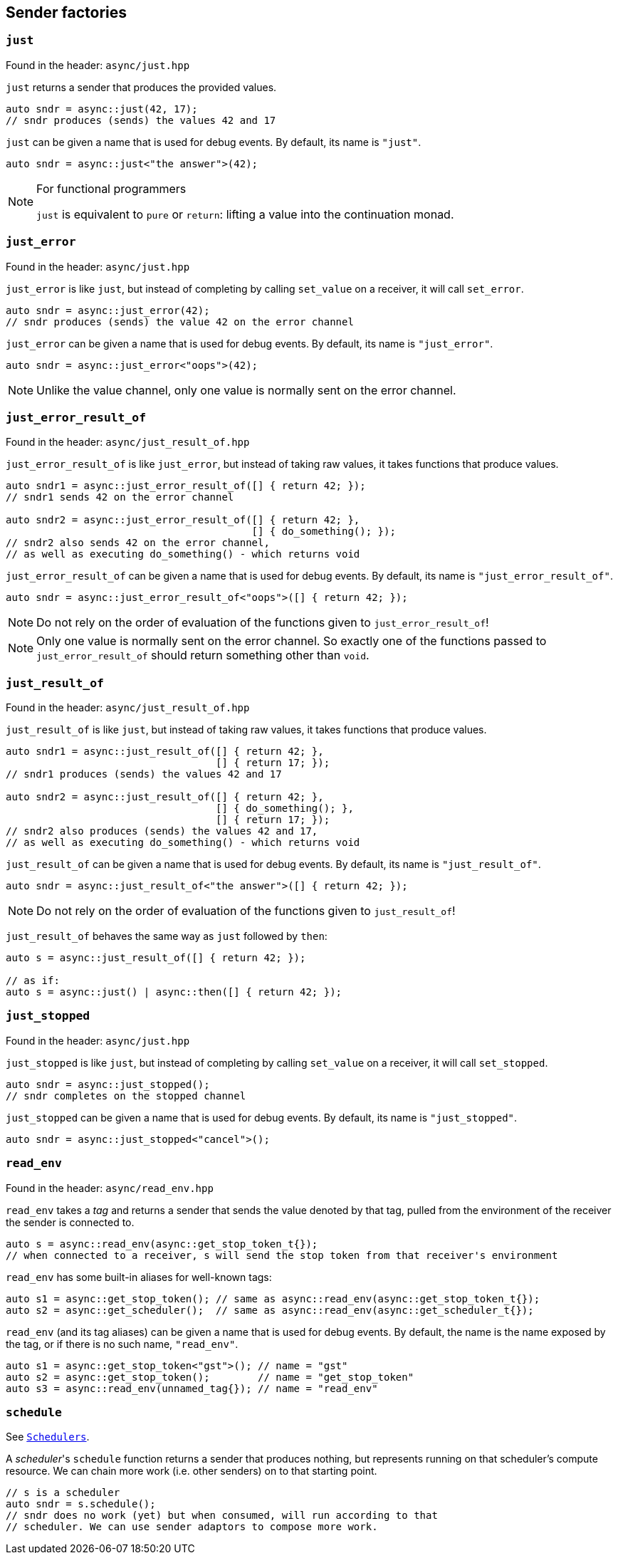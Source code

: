 
== Sender factories

=== `just`

Found in the header: `async/just.hpp`

`just` returns a sender that produces the provided values.

[source,cpp]
----
auto sndr = async::just(42, 17);
// sndr produces (sends) the values 42 and 17
----

`just` can be given a name that is used for debug events. By default, its name
is `"just"`.

[source,cpp]
----
auto sndr = async::just<"the answer">(42);
----

[NOTE]
.For functional programmers
====
`just` is equivalent to `pure` or `return`: lifting a value into the
continuation monad.
====

=== `just_error`

Found in the header: `async/just.hpp`

`just_error` is like `just`, but instead of completing by calling `set_value` on
a receiver, it will call `set_error`.

[source,cpp]
----
auto sndr = async::just_error(42);
// sndr produces (sends) the value 42 on the error channel
----

`just_error` can be given a name that is used for debug events. By default, its name
is `"just_error"`.

[source,cpp]
----
auto sndr = async::just_error<"oops">(42);
----

NOTE: Unlike the value channel, only one value is normally sent on the error channel.

=== `just_error_result_of`

Found in the header: `async/just_result_of.hpp`

`just_error_result_of` is like `just_error`, but instead of taking raw values, it takes
functions that produce values.

[source,cpp]
----
auto sndr1 = async::just_error_result_of([] { return 42; });
// sndr1 sends 42 on the error channel

auto sndr2 = async::just_error_result_of([] { return 42; },
                                         [] { do_something(); });
// sndr2 also sends 42 on the error channel,
// as well as executing do_something() - which returns void
----

`just_error_result_of` can be given a name that is used for debug events. By default, its name
is `"just_error_result_of"`.

[source,cpp]
----
auto sndr = async::just_error_result_of<"oops">([] { return 42; });
----

NOTE: Do not rely on the order of evaluation of the functions given to
`just_error_result_of`!

NOTE: Only one value is normally sent on the error channel. So exactly one of
the functions passed to `just_error_result_of` should return something other than
`void`.

=== `just_result_of`

Found in the header: `async/just_result_of.hpp`

`just_result_of` is like `just`, but instead of taking raw values, it takes
functions that produce values.

[source,cpp]
----
auto sndr1 = async::just_result_of([] { return 42; },
                                   [] { return 17; });
// sndr1 produces (sends) the values 42 and 17

auto sndr2 = async::just_result_of([] { return 42; },
                                   [] { do_something(); },
                                   [] { return 17; });
// sndr2 also produces (sends) the values 42 and 17,
// as well as executing do_something() - which returns void
----

`just_result_of` can be given a name that is used for debug events. By default, its name
is `"just_result_of"`.

[source,cpp]
----
auto sndr = async::just_result_of<"the answer">([] { return 42; });
----

NOTE: Do not rely on the order of evaluation of the functions given to
`just_result_of`!

`just_result_of` behaves the same way as `just` followed by `then`:

[source,cpp]
----
auto s = async::just_result_of([] { return 42; });

// as if:
auto s = async::just() | async::then([] { return 42; });
----

=== `just_stopped`

Found in the header: `async/just.hpp`

`just_stopped` is like `just`, but instead of completing by calling `set_value` on
a receiver, it will call `set_stopped`.

[source,cpp]
----
auto sndr = async::just_stopped();
// sndr completes on the stopped channel
----

`just_stopped` can be given a name that is used for debug events. By default, its name
is `"just_stopped"`.

[source,cpp]
----
auto sndr = async::just_stopped<"cancel">();
----

=== `read_env`

Found in the header: `async/read_env.hpp`

`read_env` takes a _tag_ and returns a sender that sends the value denoted by
that tag, pulled from the environment of the receiver the sender is
connected to.

[source,cpp]
----
auto s = async::read_env(async::get_stop_token_t{});
// when connected to a receiver, s will send the stop token from that receiver's environment
----

`read_env` has some built-in aliases for well-known tags:
[source,cpp]
----
auto s1 = async::get_stop_token(); // same as async::read_env(async::get_stop_token_t{});
auto s2 = async::get_scheduler();  // same as async::read_env(async::get_scheduler_t{});
----

`read_env` (and its tag aliases) can be given a name that is used for debug
events. By default, the name is the name exposed by the tag, or if there is no
such name, `"read_env"`.

[source,cpp]
----
auto s1 = async::get_stop_token<"gst">(); // name = "gst"
auto s2 = async::get_stop_token();        // name = "get_stop_token"
auto s3 = async::read_env(unnamed_tag{}); // name = "read_env"
----

=== `schedule`

See xref:schedulers.adoc#_schedulers_2[`Schedulers`].

A _scheduler_'s `schedule` function returns a sender that produces nothing, but
represents running on that scheduler's compute resource. We can chain more work
(i.e. other senders) on to that starting point.

[source,cpp]
----
// s is a scheduler
auto sndr = s.schedule();
// sndr does no work (yet) but when consumed, will run according to that
// scheduler. We can use sender adaptors to compose more work.
----
